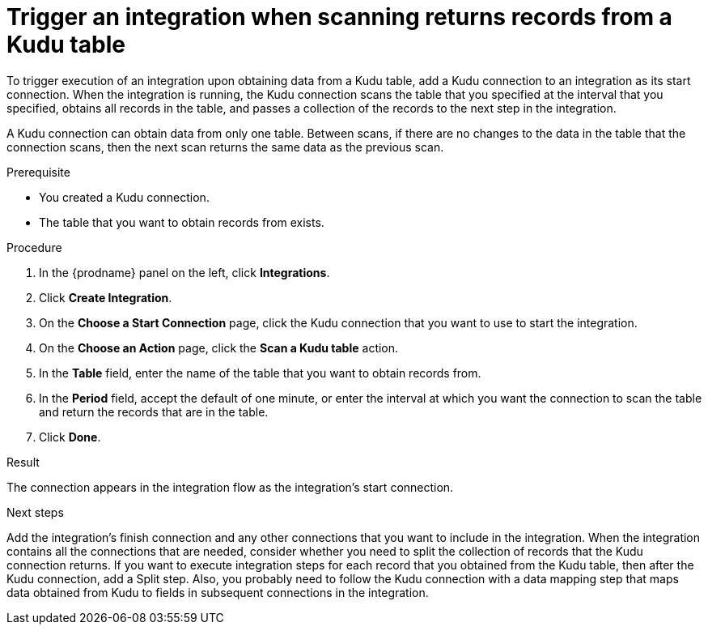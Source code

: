 // This module is included in the following assemblies:
// as_connecting-to-kudu.adoc

[id='add-kudu-connection-get-records_{context}']
= Trigger an integration when scanning returns records from a Kudu table

To trigger execution of an integration upon obtaining data from a 
Kudu table, add a Kudu connection to an integration as its start 
connection. When the integration is running, the Kudu connection 
scans the table that you specified at the interval that you specified, 
obtains all records in the table, and passes a collection of the
records to the next step in the integration.

A Kudu connection can obtain data from only one table.
Between scans, if there are no changes to the data in the table that
the connection scans, then the next scan returns the same data 
as the previous scan.

.Prerequisite
* You created a Kudu connection. 
* The table that you want to obtain records from exists. 

.Procedure

. In the {prodname} panel on the left, click *Integrations*.
. Click *Create Integration*.
. On the *Choose a Start Connection* page, click the Kudu connection that
you want to use to start the integration. 
. On the *Choose an Action* page, click the *Scan a Kudu table* action.
. In the *Table* field, enter the name of the table that you want to
obtain records from. 
. In the *Period* field, accept the default of one minute, or enter
the interval at which you want the connection to scan the table and
return the records that are in the table. 
. Click *Done*. 

.Result
The connection appears in the integration flow as the 
integration's start connection. 

.Next steps
Add the integration's finish connection and any other connections
that you want to include in the integration. 
When the integration contains all the connections that are needed, 
consider whether you need to split the collection of records that
the Kudu connection returns. If you want to execute integration steps 
for each record that you obtained from the Kudu table, then after the
Kudu connection, add a Split step. Also, 
you probably need to follow the Kudu connection with a data 
mapping step that maps data obtained from Kudu to fields in
subsequent connections in the integration. 
